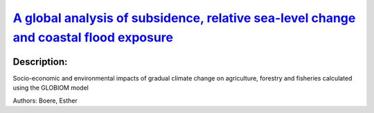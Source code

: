 
`A global analysis of subsidence, relative sea-level change and coastal flood exposure <https://zenodo.org/record/4621313>`_
============================================================================================================================

.. image:: https://zenodo.org/badge/doi/10.1038/s41558-021-00993-z.svg
   :target: https://doi.org/10.1038/s41558-021-00993-z

Description:
------------

.. raw:: html

    <embed>
        <p>Climate-induced sea-level rise and vertical land movements, including natural and human-induced subsidence in sedimentary coastal lowlands, combine to change relative sea levels around the world&rsquo;s coasts. Although this affects local rates of sea-level rise, assessments of the coastal impacts of subsidence are lacking on a global scale. Here, we quantify global-mean relative sea-level rise to be 2.5 mm yr&minus;1&nbsp;over the past two decades. However, as coastal inhabitants are preferentially located in subsiding locations, they experience an average relative sea-level rise up to four times faster at 7.8 to 9.9 mm yr&minus;1. These results indicate that the impacts and adaptation needs are much higher than reported global sea-level rise measurements suggest. In particular, human-induced subsidence in and surrounding coastal cities can be rapidly reduced with appropriate policy for groundwater utilization and drainage. Such policy would offer substantial and rapid benefits to reduce growth of coastal flood exposure due to relative sea-level rise.</p>
    </embed>
    
Socio-economic and environmental impacts of gradual climate change on agriculture, forestry and fisheries calculated using the GLOBIOM model

Authors: Boere, Esther

.. meta::
   :keywords: gradual climate change, agriculture, forestry, partial-equilibrium, socio-economic, COACCH
    